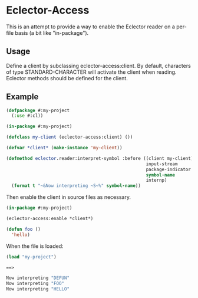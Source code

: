 * Eclector-Access

This is an attempt to provide a way to enable the Eclector reader on a
per-file basis (a bit like "in-package").

** Usage

Define a client by subclassing eclector-access:client. By default,
characters of type STANDARD-CHARACTER will activate the client when
reading. Eclector methods should be defined for the client.

** Example

#+BEGIN_SRC lisp
(defpackage #:my-project
  (:use #:cl))

(in-package #:my-project)

(defclass my-client (eclector-access:client) ())

(defvar *client* (make-instance 'my-client))

(defmethod eclector.reader:interpret-symbol :before ((client my-client)
                                                     input-stream
                                                     package-indicator
                                                     symbol-name
                                                     internp)
  (format t "~&Now interpreting ~S~%" symbol-name))
#+END_SRC

Then enable the client in source files as necessary.

#+BEGIN_SRC lisp
(in-package #:my-project)

(eclector-access:enable *client*)

(defun foo ()
  'hello)
#+END_SRC

When the file is loaded:

#+BEGIN_SRC lisp
(load "my-project")

==> 

Now interpreting "DEFUN"
Now interpreting "FOO"
Now interpreting "HELLO"
#+END_SRC

